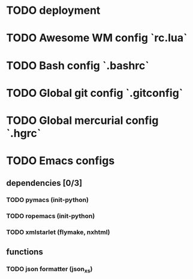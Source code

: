 * TODO deployment
* TODO Awesome WM config `rc.lua`
* TODO Bash config `.bashrc`
* TODO Global git config `.gitconfig`
* TODO Global mercurial config `.hgrc`
* TODO Emacs configs
** dependencies [0/3]
*** TODO pymacs (init-python)
*** TODO ropemacs (init-python)
*** TODO xmlstarlet (flymake, nxhtml)
** functions
*** TODO json formatter (json_xs)

